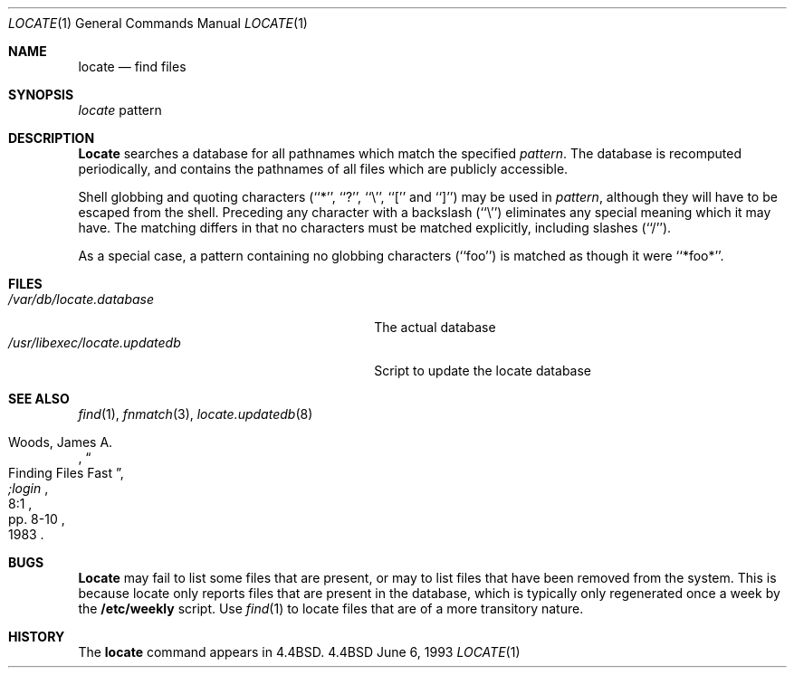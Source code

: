 .\" Copyright (c) 1990, 1993
.\"	The Regents of the University of California.  All rights reserved.
.\"
.\" Redistribution and use in source and binary forms, with or without
.\" modification, are permitted provided that the following conditions
.\" are met:
.\" 1. Redistributions of source code must retain the above copyright
.\"    notice, this list of conditions and the following disclaimer.
.\" 2. Redistributions in binary form must reproduce the above copyright
.\"    notice, this list of conditions and the following disclaimer in the
.\"    documentation and/or other materials provided with the distribution.
.\" 3. All advertising materials mentioning features or use of this software
.\"    must display the following acknowledgement:
.\"	This product includes software developed by the University of
.\"	California, Berkeley and its contributors.
.\" 4. Neither the name of the University nor the names of its contributors
.\"    may be used to endorse or promote products derived from this software
.\"    without specific prior written permission.
.\"
.\" THIS SOFTWARE IS PROVIDED BY THE REGENTS AND CONTRIBUTORS ``AS IS'' AND
.\" ANY EXPRESS OR IMPLIED WARRANTIES, INCLUDING, BUT NOT LIMITED TO, THE
.\" IMPLIED WARRANTIES OF MERCHANTABILITY AND FITNESS FOR A PARTICULAR PURPOSE
.\" ARE DISCLAIMED.  IN NO EVENT SHALL THE REGENTS OR CONTRIBUTORS BE LIABLE
.\" FOR ANY DIRECT, INDIRECT, INCIDENTAL, SPECIAL, EXEMPLARY, OR CONSEQUENTIAL
.\" DAMAGES (INCLUDING, BUT NOT LIMITED TO, PROCUREMENT OF SUBSTITUTE GOODS
.\" OR SERVICES; LOSS OF USE, DATA, OR PROFITS; OR BUSINESS INTERRUPTION)
.\" HOWEVER CAUSED AND ON ANY THEORY OF LIABILITY, WHETHER IN CONTRACT, STRICT
.\" LIABILITY, OR TORT (INCLUDING NEGLIGENCE OR OTHERWISE) ARISING IN ANY WAY
.\" OUT OF THE USE OF THIS SOFTWARE, EVEN IF ADVISED OF THE POSSIBILITY OF
.\" SUCH DAMAGE.
.\"
.\"	@(#)locate.1	8.1 (Berkeley) 6/6/93
.\"
.Dd June 6, 1993
.Dt LOCATE 1
.Os BSD 4.4
.Sh NAME
.Nm locate
.Nd find files
.Sh SYNOPSIS
.Ar locate
pattern
.Sh DESCRIPTION
.Nm Locate
searches a database for all pathnames which match the specified
.Ar pattern  .
The database is recomputed periodically, and contains the pathnames
of all files which are publicly accessible.
.Pp
Shell globbing and quoting characters (``*'', ``?'', ``\e'', ``[''
and ``]'')
may be used in
.Ar pattern  ,
although they will have to be escaped from the shell.
Preceding any character with a backslash (``\e'') eliminates any special
meaning which it may have.
The matching differs in that no characters must be matched explicitly,
including slashes (``/'').
.Pp
As a special case, a pattern containing no globbing characters (``foo'')
is matched as though it were ``*foo*''.
.Sh FILES
.Bl -tag -width /usr/libexec/locate.updatedb -compact
.It Pa /var/db/locate.database
The actual database
.It Pa /usr/libexec/locate.updatedb
Script to update the locate database
.El
.Sh SEE ALSO
.Xr find 1 ,
.Xr fnmatch 3 ,
.Xr locate.updatedb 8
.Rs
.%A Woods, James A.
.%D 1983
.%T "Finding Files Fast"
.%J ";login"
.%V 8:1
.%P pp. 8-10
.Re
.Sh BUGS
.Nm Locate
may fail to list some files that are present, or may 
to list files that have been removed from the system.  This is because
locate only reports files that are present in the database, which is
typically only regenerated once a week by the 
.Nm /etc/weekly 
script.  Use
.Xr find 1
to locate files that are of a more transitory nature.
.Sh HISTORY
The
.Nm locate
command appears in
.Bx 4.4 .
